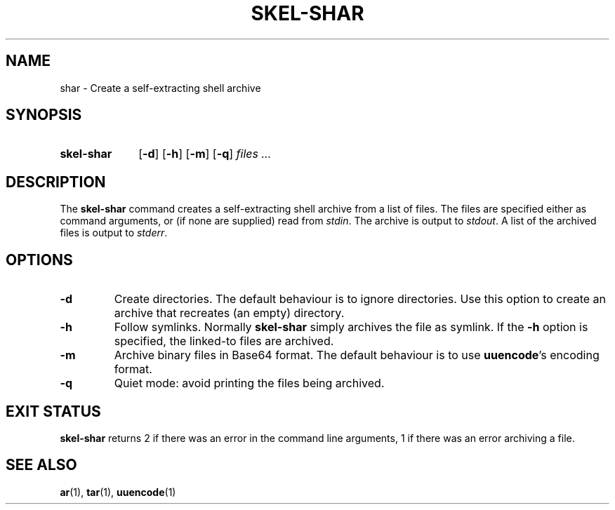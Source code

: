 .\"
.\" SKEL-SHAR.1 --Manual page for "skel-shar"
.\"
.TH SKEL-SHAR 1 "DATE" "VERSION" "The Other Manual"
.SH NAME
shar \- Create a self-extracting shell archive
.SH SYNOPSIS
.SY skel-shar
.OP -d
.OP -h
.OP -m
.OP -q
.I files ...
.YS
.SH DESCRIPTION
The
.B skel-shar
command creates a self-extracting shell archive from a list of files.
The files are specified either as command arguments, or (if none are
supplied) read from
.IR stdin .
The archive is output to
.IR stdout .
A list of the archived files is output to
.IR stderr .
.SH OPTIONS
.TP
.B \-d
Create directories.
The default behaviour is to ignore directories.
Use this option to create an archive that recreates (an empty) directory.
.TP
.B \-h
Follow symlinks.  Normally
.B skel-shar
simply archives the file as symlink.
If the
.B -h
option is specified, the linked-to files are archived.
.TP
.B \-m
Archive binary files in Base64 format.  The default behaviour is to
use
.BR uuencode 's
encoding format.
.TP
.B \-q
Quiet mode: avoid printing the files being archived.
.SH "EXIT STATUS"
.B skel-shar
returns 2 if there was an error in the command line
arguments, 1 if there was an error archiving a file.

.SH SEE ALSO
.BR ar (1),
.BR tar (1),
.BR uuencode (1)
